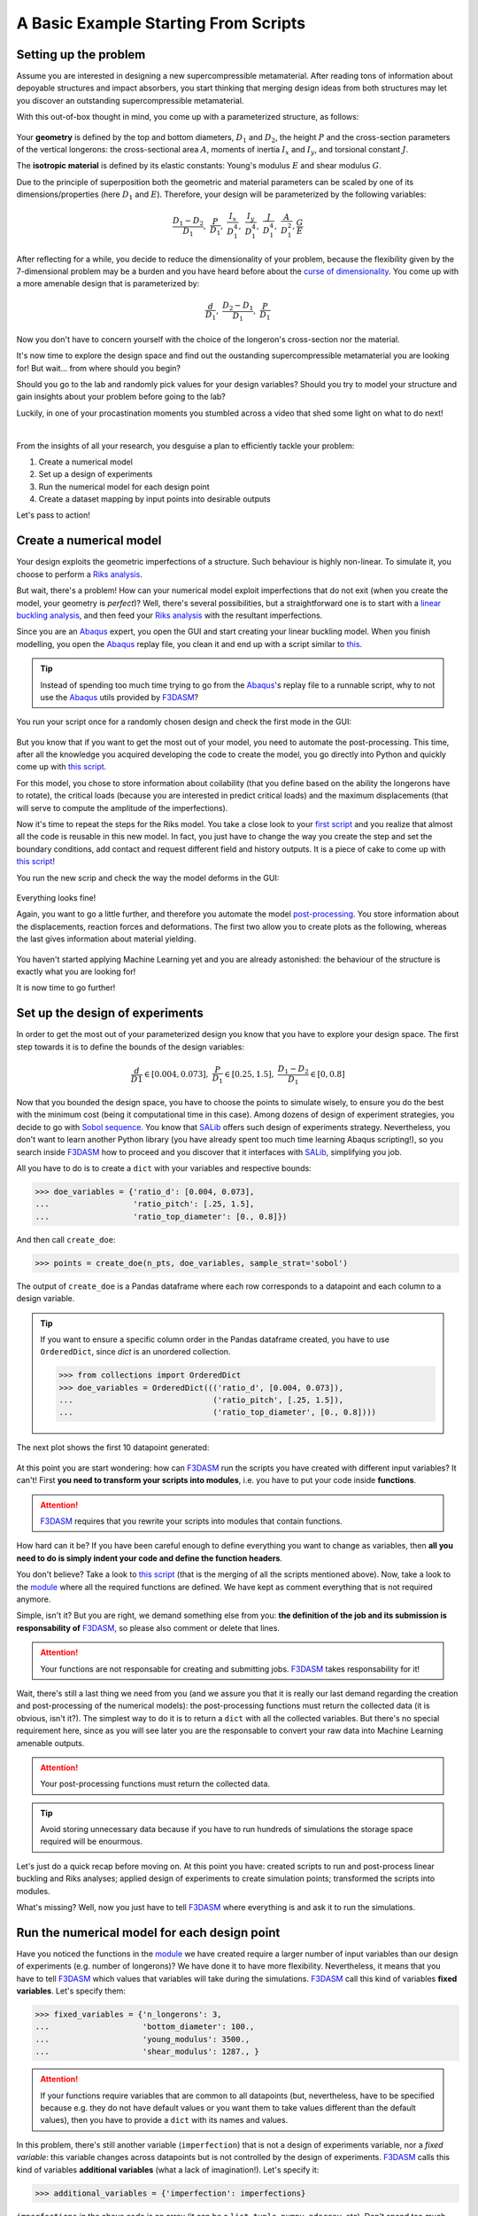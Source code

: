 .. basic_supercompressible:


A Basic Example Starting From Scripts
=====================================

.. |f3dasm| replace:: F3DASM
.. _f3dasm: https://github.com/bessagroup/F3DASM


.. |abaqus| replace:: Abaqus
.. _abaqus: https://www.3ds.com/products-services/simulia/products/abaqus/


.. |riks| replace:: Riks analysis
.. _riks: https://abaqus-docs.mit.edu/2017/English/SIMACAEANLRefMap/simaanl-c-postbuckling.htm>


.. |linbuck| replace:: linear buckling analysis
.. _linbuck: https://abaqus-docs.mit.edu/2017/English/SIMACAEANLRefMap/simaanl-c-eigenbuckling.htm


.. |salib|  replace:: SALib
.. _salib: https://salib.readthedocs.io/en/latest/



Setting up the problem
----------------------


Assume you are interested in designing a new supercompressible metamaterial. After reading tons of information about depoyable structures and impact absorbers, you start thinking that merging design ideas from both structures may let you discover an outstanding supercompressible metamaterial.

With this out-of-box thought in mind, you come up with a parameterized structure, as follows:


.. figure:: images/supercompressible_3d.jpg
   :scale: 40%
   :align: center


Your **geometry** is defined by the top and bottom diameters, :math:`D_1` and :math:`D_2`, the height :math:`P` and the cross-section parameters of the vertical longerons: the cross-sectional area :math:`A`, moments of inertia :math:`I_x` and :math:`I_y`, and torsional constant :math:`J`.


The **isotropic material** is defined by its elastic constants: Young's modulus :math:`E` and shear modulus  :math:`G`.


Due to the principle of superposition both the geometric and material parameters can be scaled by one of its dimensions/properties (here :math:`D_1` and :math:`E`). Therefore, your design will be parameterized by the following variables:


.. math::

   \frac{D_1-D_2}{D_1},\ \frac{P}{D_1},\ \frac{I_x}{D_1^4},\ \frac{I_y}{D_1^4},\ \frac{J}{D_1^4},\ \frac{A}{D_1^2}, \frac{G}{E}


After reflecting for a while, you decide to reduce the dimensionality of your problem, because the flexibility given by the 7-dimensional problem may be a burden and you have heard before about the `curse of dimensionality <https://en.wikipedia.org/wiki/Curse_of_dimensionality>`_. You come up with a more amenable design that is parameterized by:


.. math::

    \frac{d}{D_1},\ \frac{D_2-D_1}{D_1},\ \frac{P}{D_1}


Now you don't have to concern yourself with the choice of the longeron's cross-section nor the material.


It's now time to explore the design space and find out the oustanding supercompressible metamaterial you are looking for! But wait... from where should you begin?


Should you go to the lab and randomly pick values for your design variables? Should you try to model your structure and gain insights about your problem before going to the lab?


Luckily, in one of your procastination moments you stumbled across a video that shed some light on what to do next!


.. raw:: html

   <iframe width="560" height="315" src="https://www.youtube.com/embed/cWTWHhMAu7I" frameborder="0" allow="accelerometer; autoplay; clipboard-write; encrypted-media; gyroscope; picture-in-picture" allowfullscreen></iframe>

|

From the insights of all your research, you desguise a plan to efficiently tackle your problem:

1. Create a numerical model
2. Set up a design of experiments
3. Run the numerical model for each design point
4. Create a dataset mapping by input points into desirable outputs


Let's pass to action!



Create a numerical model
------------------------

Your design exploits the geometric imperfections of a structure. Such behaviour is highly non-linear. To simulate it, you choose to perform a |riks|_.


But wait, there's a problem! How can your numerical model exploit imperfections that do not exit (when you create the model, your geometry is *perfect*)? Well, there's several possibilities, but a straightforward one is to start with a |linbuck|_, and then feed your |riks|_ with the resultant imperfections.


Since you are an |abaqus|_ expert, you open the GUI and start creating your linear buckling model. When you finish modelling, you open the |abaqus|_ replay file, you clean it and end up with a script similar to `this <https://github.com/bessagroup/F3DASM/blob/master/examples/supercompressible/abaqus_scripts/supercompressible_lin_buckle.py>`_.


.. Tip::

    Instead of spending too much time trying to go from the |abaqus|_'s replay file to a runnable script, why to not use the |abaqus|_ utils provided by |f3dasm|_?


You run your script once for a randomly chosen design and check the first mode in the GUI:


.. figure:: images/lin_buckle_1.PNG
   :scale: 40%
   :align: center


But you know that if you want to get the most out of your model, you need to automate the post-processing. This time, after all the knowledge you acquired developing the code to create the model, you go directly into Python and quickly come up with `this script <https://github.com/bessagroup/F3DASM/blob/master/examples/supercompressible/abaqus_scripts/supercompressible_lin_buckle_pp.py>`_.


For this model, you chose to store information about coilability (that you define based on the ability the longerons have to rotate), the critical loads (because you are interested in predict critical loads) and the maximum displacements (that will serve to compute the amplitude of the imperfections).


Now it's time to repeat the steps for the Riks model. You take a close look to your `first script <https://github.com/bessagroup/F3DASM/blob/master/examples/supercompressible/abaqus_scripts/supercompressible_lin_buckle.py>`_ and you realize that almost all the code is reusable in this new model. In fact, you just have to change the way you create the step and set the boundary conditions, add contact and request different field and history outputs. It is a piece of cake to come up with `this script <https://github.com/bessagroup/F3DASM/blob/development/examples/supercompressible/abaqus_scripts/supercompressible_riks.py>`_!


You run the new scrip and check the way the model deforms in the GUI:


.. figure:: images/riks_1.PNG
   :scale: 50%
   :align: center


Everything looks fine!


Again, you want to go a little further, and therefore you automate the model `post-processing <https://github.com/bessagroup/F3DASM/blob/development/examples/supercompressible/abaqus_scripts/supercompressible_riks_pp.py>`_. You store information about the displacements, reaction forces and deformations. The first two allow you to create plots as the following, whereas the last gives information about material yielding.

.. figure:: images/riks_2.PNG
   :scale: 100%
   :align: center


You haven't started applying Machine Learning yet and you are already astonished: the behaviour of the structure is exactly what you are looking for!


It is now time to go further!



Set up the design of experiments
--------------------------------

In order to get the most out of your parameterized design you know that you have to explore your design space. The first step towards it is to define the bounds of the design variables:


.. math::

   \frac{d}{D1} \in  [0.004, 0.073],\ \frac{P}{D_1} \in  [0.25, 1.5],\ \frac{D_1-D_2}{D_1} \in [0, 0.8]


Now that you bounded the design space, you have to choose the points to simulate wisely, to ensure you do the best with the minimum cost (being it computational time in this case). Among dozens of design of experiment strategies, you decide to go with `Sobol sequence <https://en.wikipedia.org/wiki/Sobol_sequence>`_. You know that |salib|_ offers such design of experiments strategy. Nevertheless, you don't want to learn another Python library (you have already spent too much time learning Abaqus scripting!), so you search inside |f3dasm|_ how to proceed and you discover that it interfaces with |salib|_, simplifying you job.


All you have to do is to create a ``dict`` with your variables and respective bounds:


>>> doe_variables = {'ratio_d': [0.004, 0.073],
...                  'ratio_pitch': [.25, 1.5],
...                  'ratio_top_diameter': [0., 0.8]})


And then call ``create_doe``:


>>> points = create_doe(n_pts, doe_variables, sample_strat='sobol')


The output of ``create_doe`` is a Pandas dataframe where each row corresponds to a datapoint and each column to a design variable.


.. tip::

    If you want to ensure a specific column order in the Pandas dataframe created, you have to use ``OrderedDict``, since `dict` is an unordered collection.

    >>> from collections import OrderedDict
    >>> doe_variables = OrderedDict((('ratio_d', [0.004, 0.073]),
    ...                              ('ratio_pitch', [.25, 1.5]),
    ...                              ('ratio_top_diameter', [0., 0.8])))


The next plot shows the first 10 datapoint generated:


.. figure:: images/doe_1.PNG
   :scale: 100%
   :align: center


At this point you are start wondering: how can |f3dasm|_ run the scripts you have created with different input variables? It can't! First **you need to transform your scripts into modules**, i.e. you have to put your code inside **functions**.


.. Attention::

    |f3dasm|_ requires that you rewrite your scripts into modules that contain functions.


How hard can it be? If you have been careful enough to define everything you want to change as variables, then **all you need to do is simply indent your code and define the function headers**.


You don't believe? Take a look to `this script <https://github.com/bessagroup/F3DASM/blob/development/examples/supercompressible/abaqus_scripts/supercompressible.py>`_ (that is the merging of all the scripts mentioned above). Now, take a look to the `module <https://github.com/bessagroup/F3DASM/blob/development/examples/supercompressible/abaqus_modules/supercompressible_fnc.py>`_ where all the required functions are defined. We have kept as comment everything that is not required anymore.


Simple, isn't it? But you are right, we demand something else from you: **the definition of the job and its submission is responsability of** |f3dasm|_, so please also comment or delete that lines.


.. Attention::

    Your functions are not responsable for creating and submitting jobs. |f3dasm|_ takes responsability for it!


Wait, there's still a last thing we need from you (and we assure you that it is really our last demand regarding the creation and post-processing of the numerical models): the post-processing functions must return the collected data (it is obvious, isn't it?). The simplest way to do it is to return a ``dict`` with all the collected variables. But there's no special requirement here, since as you will see later you are the responsable to convert your raw data into Machine Learning amenable outputs.


.. Attention::

   Your post-processing functions must return the collected data.


.. Tip::

   Avoid storing unnecessary data because if you have to run hundreds of simulations the storage space required will be enourmous.


Let's just do a quick recap before moving on. At this point you have: created scripts to run and post-process linear buckling and Riks analyses; applied design of experiments to create simulation points; transformed the scripts into modules.


What's missing? Well, now you just have to tell |f3dasm|_ where everything is and ask it to run the simulations.


Run the numerical model for each design point
---------------------------------------------

Have you noticed the functions in the `module <https://github.com/bessagroup/F3DASM/blob/development/examples/supercompressible/abaqus_modules/supercompressible_fnc.py>`_ we have created require a larger number of input variables than our design of experiments (e.g. number of longerons)? We have done it to have more flexibility. Nevertheless, it means that you have to tell |f3dasm|_ which values that variables will take during the simulations. |f3dasm|_ call this kind of variables **fixed variables**. Let's specify them:


>>> fixed_variables = {'n_longerons': 3,
...                    'bottom_diameter': 100.,
...                    'young_modulus': 3500.,
...                    'shear_modulus': 1287., }


.. Attention::

   If your functions require variables that are common to all datapoints (but, nevertheless, have to be specified because e.g. they do not have default values or you want them to take values different than the default values), then you have to provide a ``dict`` with its names and values.


In this problem, there's still another variable (``imperfection``) that is not a design of experiments variable, nor a *fixed variable*: this variable changes across datapoints but is not controlled by the design of experiments. |f3dasm|_ calls this kind of variables **additional variables** (what a lack of imagination!). Let's specify it:


>>> additional_variables = {'imperfection': imperfections}


``imperfections`` in the above code is an array (it can be a ``list``, ``tuple``, ``numpy.ndarray``, etc). Don't spend too much time understanding how we have generated imperfections. Just keep in mind it comes from a lognormal distribution (so, it is a stochastic variable).


.. Attention::

    If you have variables that change across datapoints, but are not controlled by the design of experiments, then you have to pass it via a ``dict`` with its names and values. The values must be array-like with at least as many points as design of experiment points.


You are almost there. At this moment, you have to inform |f3dasm|_ about the specifications of the simulations you want to run. That's the responsability of ``create_sim_info``. Let's do it for the linear buckling model:


>>> sim_info_buckle = create_sim_info(
...     name='SUPERCOMPRESSIBLE_LIN_BUCKLE',
...     abstract_model='abaqus_modules.supercompressible_fnc.lin_buckle',
...     job_info={'name': 'Simul_supercompressible_lin_buckle'},
...     post_processing_fnc='abaqus_modules.supercompressible_fnc.post_process_lin_buckle')


The argument names are self-explanatory, but let's dig deeper into it. ``name`` specifies the simulation name. ``abstract_model`` locates the function that generates the model. ``job_info`` stores the required job arguments. ``post_processing_fnc`` locates the function that post-processes the model.


.. Tip::

    All the values of ``job_info`` are passed to |abaqus|_'s job function. Therefore, even though you don't have direct control over job creation and submission, you have not lost any flexibility.


.. Important::

    ``job_info`` must contain at least the key ``name``.


The location of the functions must be given with reference to the **main directory**. As you noticed when you took a look to our scripts, our main directory is called ``supercompressible`` and has the following structure:


.. figure:: images/dir_struct_1.PNG
   :scale: 100%
   :align: center


Don't think about ``abaqus_modules/__init__.py`` or ``abaqus_modules/get_results.py``. We'll come to them later.


.. Attention::

   Give the location of the functions with reference to the **main directory**, i.e. the directory from which you launch your simulations.


You are now able to do it by yourself for the Riks model, right?


.. Admonition:: Riks model specification
   :class: dropdown

   >>> sim_info_riks = create_sim_info(
   ...     name='SUPERCOMPRESSIBLE_RIKS',
   ...     abstract_model='abaqus_modules.supercompressible_fnc.riks',
   ...     job_info={'name': 'Simul_supercompressible_riks'},
   ...     post_processing_fnc='abaqus_modules.supercompressible_fnc.post_process_riks')



Easy! Now, you just have to specify the order of simulations. How? Use any ordered array-like object (e.g. a ``list``):


>>> sim_info = [sim_info_buckle, sim_info_riks]


Before you finally finish this step, you decide to create another ``dict`` that contains information that is not required for the simulations, but may be useful for future reference or e.g. results replication. In this case, you only store information about the ``seed`` and the distribution of the ``imperfection`` variable.


>>> additional_info = {'imperfection_dist': imperfection_dist,
...                    'seed': seed}


The last step before launching the simulations is to aggregate all the information you have created in a file. That's ``create_main_file`` responsability:


>>> create_main_file(example_name, doe_variables, points, sim_info,
...                  fixed_variables=fixed_variables,
...                  additional_variables=additional_variables,
...                  additional_info=additional_info,)


If you look to your directory now, you have a folder called ``example`` (your ``example_name``) that contains a ``pickle`` file:


.. figure:: images/dir_struct_2.PNG
   :align: center


``example/DoE.pkl`` feeds the functions that run and post-process simulations. Besides the passed information, ``create_main_file`` appends additional information, such as |f3dasm|_ version (for replicability) and the **missing**, **running**, **error** and **successful** datapoint numbers.


.. Tip::

   You can change the name of the ``pickle`` file using the argument ``data_filename``.


Now, let's run your first simulations:


>>> run_sims(example_name, points=[0, 1], abaqus_path='abaqus',
...          keep_odb=True, pp_fnc=get_results,
...          raw_data_filename='raw_data.pkl', delete=False)


.. Tip::

   Go to the API Reference to find out the meaning of ``run_sims`` arguments.


You've specified to run datapoints 0 and 1. Instead you can specify the number of simulations to run via ``n_sims`` (the first ``n_sims`` *missing datapoints* will be run). If you don't specify anything, then all the *missing datapoints* will be run.


.. Tip::

    You can verify the status of your simulations at any moment, i.e. how many datapoints are missing, are running, were successful or had errors. Just do:

    >>> from f3dasm.run.utils import get_sims_info
    >>> get_sims_info(example_name)


.. Tip::

   You can run several simulations in parallel. In that case, your code must be within the condition ``if __name__ == '__main__'``, i.e.:

   >>> from f3dasm.run.abaqus import run_sims
   >>> if __name__ == '__main__':
   >>>     run_sims(example_name, n_cpus=n_cpus)



.. Important::

   It is different to run several simulations in parallel or a simulation in parallel. If your simulation requires parallel running, then |f3dasm|_ does not allow you to run more than a simulation at time.



Create a dataset by mapping input points into desirable outputs
---------------------------------------------------------------

After your simulations have finished to run, you may have noticed that a ``pickle`` file called ``example/raw_data.py`` have been created. This file contains all the information your post-processing scripts gathered.


.. Tip::

   The *raw data* ``pickle`` file stores exactly the same information as contained in the simulation folders. You can pass ``delete = True`` to delete the simulation folders after running the simulations. We ensure you that it is much more effective to have all the raw data in a file than to have hundreds/thousands of simulation folders.


.. Tip::

   You can change the name of the *raw data* ``pickle`` file using the argument ``raw_data_filename``. You can also supress the creation of this file by passing ``None``.


More interestingly, if you open the original ``Pandas`` dataframe where the design of experiments is defined, you see that it contains new columns that represent the output variables. For the datapoints that run the respective values are already assigned, whereas the *missing datapoints* contain the values ``None``.


But wait... how is |f3dasm|_ able to know which are your output variables? Well, as promissed it is now time to speak about ``abaqus_modules/get_results.py``.


TODO: speak about get_results. `module <https://github.com/bessagroup/F3DASM/blob/development/examples/supercompressible/abaqus_modules/get_results.py>`_.


TODO: speak about __init__.py


TODO: speak about statistics.




Advanced tips
-------------

TODO: speak about transform inputs

